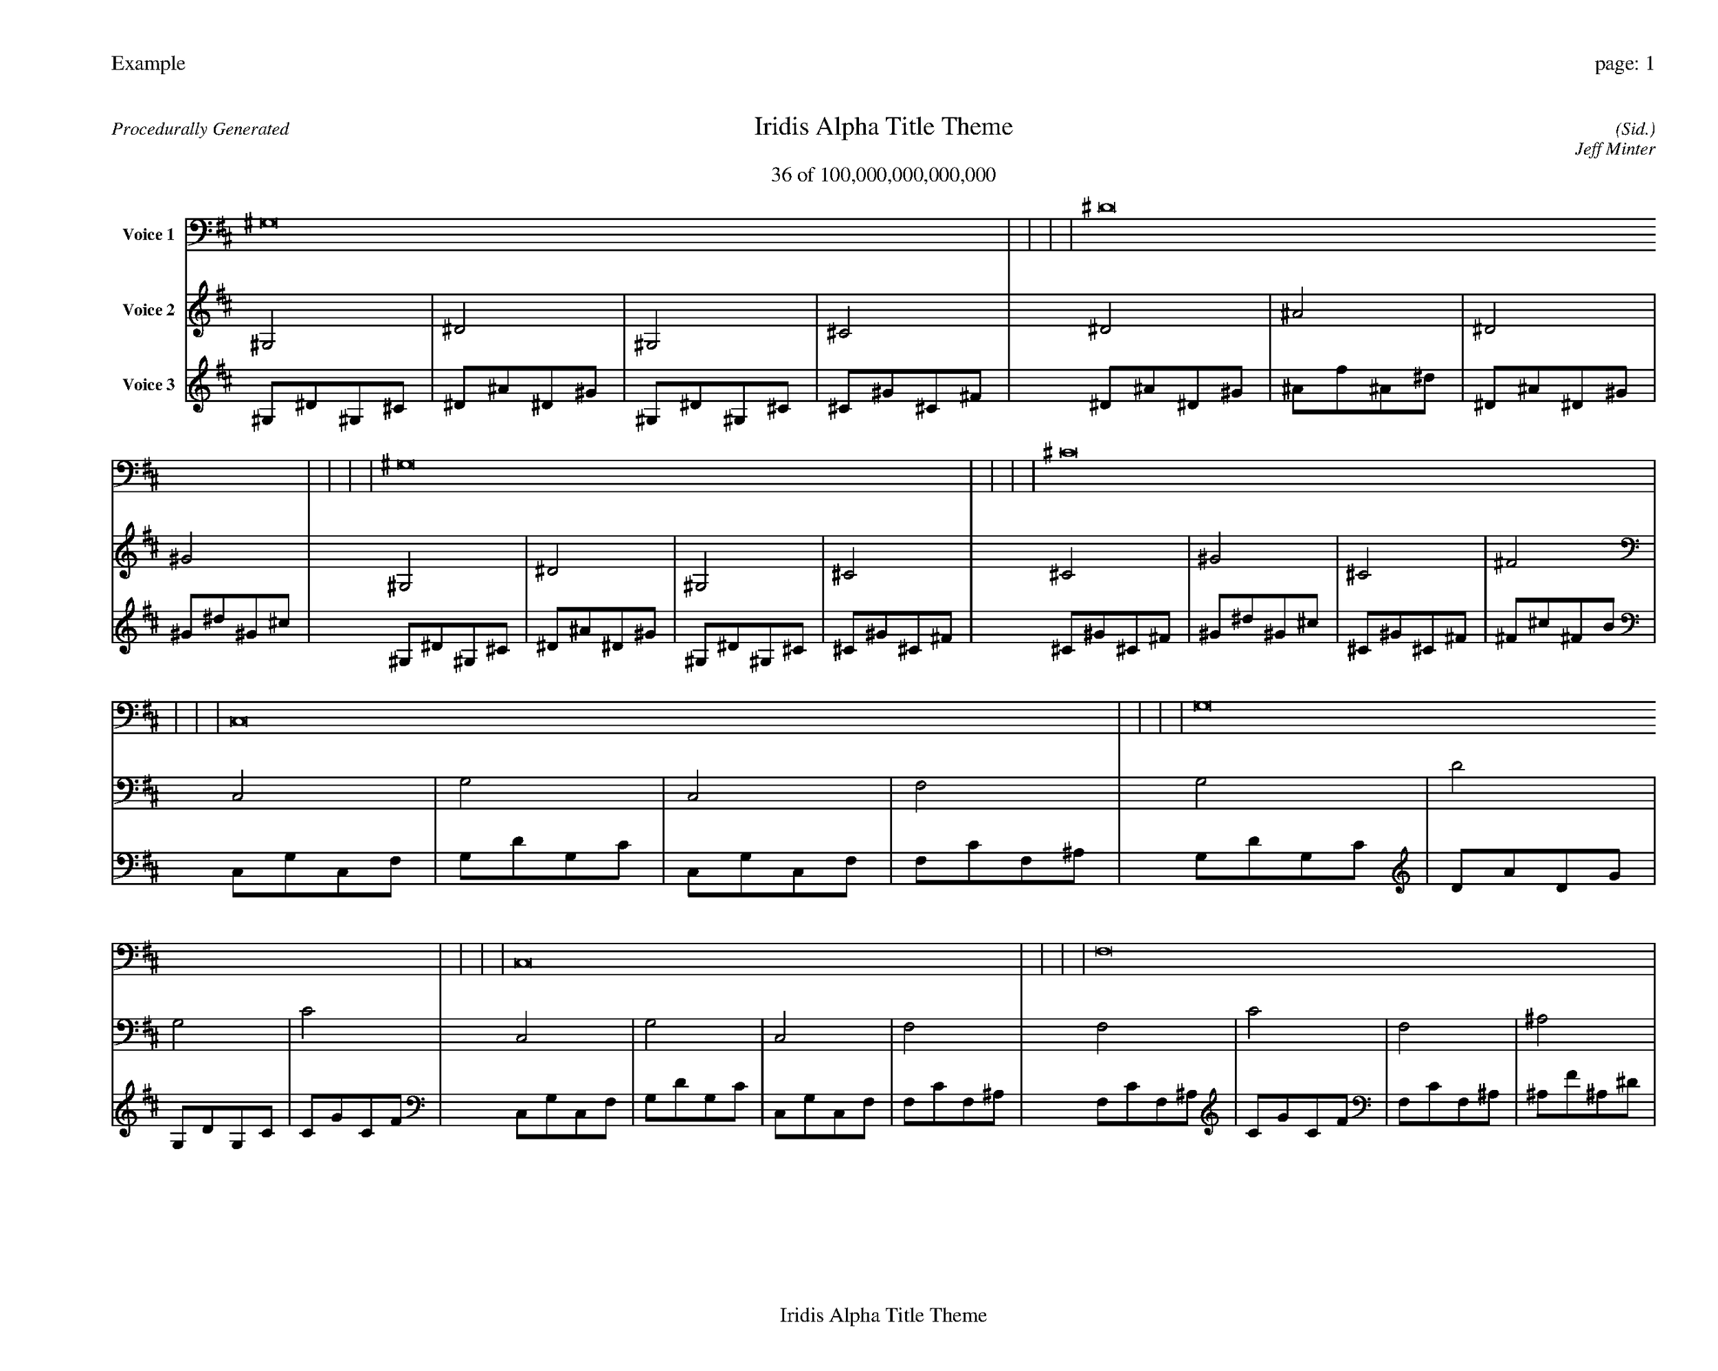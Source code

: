 
%abc-2.2
%%pagewidth 35cm
%%header "Example		page: $P"
%%footer "	$T"
%%gutter .5cm
%%barsperstaff 16
%%titleformat R-P-Q-T C1 O1, T+T N1
%%composerspace 0
X: 2 % start of header
T:Iridis Alpha Title Theme
T:36 of 100,000,000,000,000
C: (Sid.)
O: Jeff Minter
R:Procedurally Generated
L: 1/8
K: D % scale: C major
V:1 name="Voice 1"
^G,16    |     |     |     | ^D16    |     |     |     | ^G,16    |     |     |     | ^C16    |     |     |     | C,16    |     |     |     | G,16    |     |     |     | C,16    |     |     |     | F,16    |     |     |     | G,16    |     |     |     | D16    |     |     |     | G,16    |     |     |     | C16    |     |     |     | C,16    |     |     |     | G,16    |     |     |     | C,16    |     |     |     | F,16    |     |     |     | :|
V:2 name="Voice 2"
^G,4    | ^D4    | ^G,4    | ^C4    | ^D4    | ^A4    | ^D4    | ^G4    | ^G,4    | ^D4    | ^G,4    | ^C4    | ^C4    | ^G4    | ^C4    | ^F4    | C,4    | G,4    | C,4    | F,4    | G,4    | D4    | G,4    | C4    | C,4    | G,4    | C,4    | F,4    | F,4    | C4    | F,4    | ^A,4    | G,4    | D4    | G,4    | C4    | D4    | A4    | D4    | G4    | G,4    | D4    | G,4    | C4    | C4    | G4    | C4    | F4    | C,4    | G,4    | C,4    | F,4    | G,4    | D4    | G,4    | C4    | C,4    | G,4    | C,4    | F,4    | F,4    | C4    | F,4    | ^A,4    | :|
V:3 name="Voice 3"
^G,1^D1^G,1^C1|^D1^A1^D1^G1|^G,1^D1^G,1^C1|^C1^G1^C1^F1|^D1^A1^D1^G1|^A1f1^A1^d1|^D1^A1^D1^G1|^G1^d1^G1^c1|^G,1^D1^G,1^C1|^D1^A1^D1^G1|^G,1^D1^G,1^C1|^C1^G1^C1^F1|^C1^G1^C1^F1|^G1^d1^G1^c1|^C1^G1^C1^F1|^F1^c1^F1B1|C,1G,1C,1F,1|G,1D1G,1C1|C,1G,1C,1F,1|F,1C1F,1^A,1|G,1D1G,1C1|D1A1D1G1|G,1D1G,1C1|C1G1C1F1|C,1G,1C,1F,1|G,1D1G,1C1|C,1G,1C,1F,1|F,1C1F,1^A,1|F,1C1F,1^A,1|C1G1C1F1|F,1C1F,1^A,1|^A,1F1^A,1^D1|G,1D1G,1C1|D1A1D1G1|G,1D1G,1C1|C1G1C1F1|D1A1D1G1|A1e1A1d1|D1A1D1G1|G1d1G1c1|G,1D1G,1C1|D1A1D1G1|G,1D1G,1C1|C1G1C1F1|C1G1C1F1|G1d1G1c1|C1G1C1F1|F1c1F1^A1|C,1G,1C,1F,1|G,1D1G,1C1|C,1G,1C,1F,1|F,1C1F,1^A,1|G,1D1G,1C1|D1A1D1G1|G,1D1G,1C1|C1G1C1F1|C,1G,1C,1F,1|G,1D1G,1C1|C,1G,1C,1F,1|F,1C1F,1^A,1|F,1C1F,1^A,1|C1G1C1F1|F,1C1F,1^A,1|^A,1F1^A,1^D1|:|
